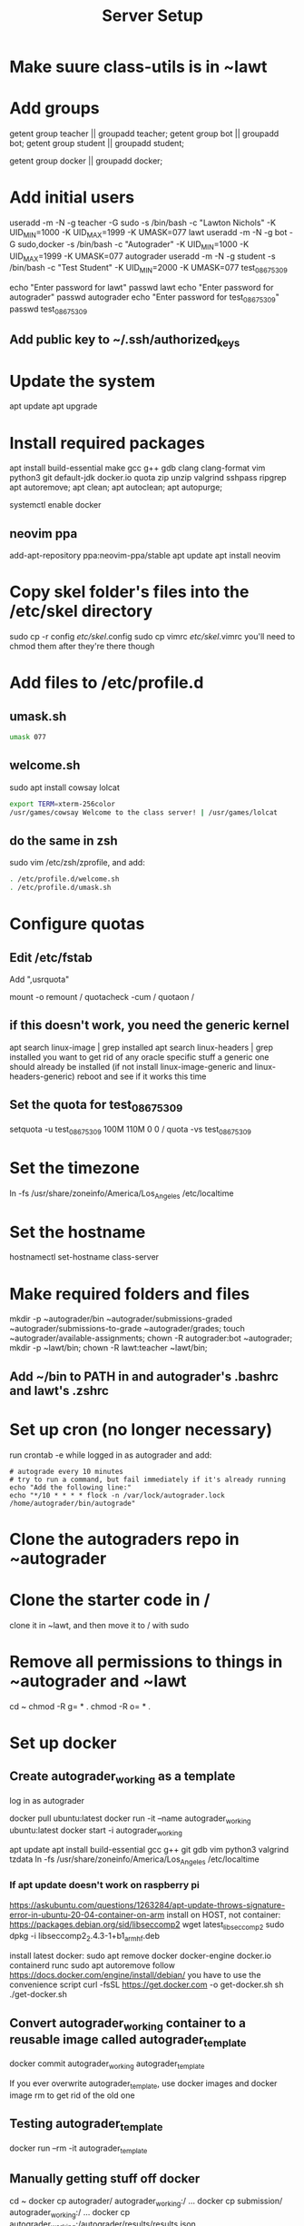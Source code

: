 #+TITLE: Server Setup

* Make suure class-utils is in ~lawt

* Add groups

# add {teacher, bot, student} groups
getent group teacher || groupadd teacher;
getent group bot || groupadd bot;
getent group student || groupadd student;

getent group docker || groupadd docker;

* Add initial users

# add users {lawt, autograder, test_08675309}
useradd -m -N -g teacher -G sudo -s /bin/bash -c "Lawton Nichols" -K UID_MIN=1000 -K UID_MAX=1999 -K UMASK=077 lawt
useradd -m -N -g bot -G sudo,docker -s /bin/bash -c "Autograder" -K UID_MIN=1000 -K UID_MAX=1999 -K UMASK=077 autograder
useradd -m -N -g student -s /bin/bash -c "Test Student" -K UID_MIN=2000 -K UMASK=077 test_08675309

echo "Enter password for lawt"
passwd lawt
echo "Enter password for autograder"
passwd autograder
echo "Enter password for test_08675309"
passwd test_08675309

** Add public key to ~/.ssh/authorized_keys

* Update the system

apt update
apt upgrade

* Install required packages

apt install build-essential make gcc g++ gdb clang clang-format vim python3 git default-jdk docker.io quota zip unzip valgrind sshpass ripgrep
apt autoremove;
apt clean;
apt autoclean;
apt autopurge;

systemctl enable docker

** neovim ppa

add-apt-repository ppa:neovim-ppa/stable
apt update
apt install neovim

* Copy skel folder's files into the /etc/skel directory

sudo cp -r config /etc/skel/.config
sudo cp vimrc /etc/skel/.vimrc
you'll need to chmod them after they're there though

* Add files to /etc/profile.d

** umask.sh

#+begin_src bash
umask 077
#+end_src

** welcome.sh

sudo apt install cowsay lolcat

#+begin_src bash
export TERM=xterm-256color
/usr/games/cowsay Welcome to the class server! | /usr/games/lolcat
#+end_src

** do the same in zsh

sudo vim /etc/zsh/zprofile, and add:
#+begin_src bash
. /etc/profile.d/welcome.sh
. /etc/profile.d/umask.sh
#+end_src

* Configure quotas

# https://www.tecmint.com/set-filesystem-disk-quotas-on-ubuntu/
# https://www.digitalocean.com/community/tutorials/how-to-enable-user-and-group-quotas

** Edit /etc/fstab

Add ",usrquota"

mount -o remount /
quotacheck -cum /
quotaon /

** if this doesn't work, you need the generic kernel

apt search linux-image | grep installed
apt search linux-headers | grep installed
you want to get rid of any oracle specific stuff
a generic one should already be installed (if not install
linux-image-generic and linux-headers-generic)
reboot and see if it works this time

** Set the quota for test_08675309

setquota -u test_08675309 100M 110M 0 0 /
quota -vs test_08675309

* Set the timezone

ln -fs /usr/share/zoneinfo/America/Los_Angeles /etc/localtime

* Set the hostname

hostnamectl set-hostname class-server

* Make required folders and files

mkdir -p ~autograder/bin ~autograder/submissions-graded ~autograder/submissions-to-grade ~autograder/grades;
touch ~autograder/available-assignments;
chown -R autograder:bot ~autograder;
mkdir -p ~lawt/bin;
chown -R lawt:teacher ~lawt/bin;

** Add ~/bin to PATH in and autograder's .bashrc and lawt's .zshrc

* Set up cron (no longer necessary)

run
crontab -e
while logged in as autograder and add:
#+begin_src
# autograde every 10 minutes
# try to run a command, but fail immediately if it's already running
echo "Add the following line:"
echo "*/10 * * * * flock -n /var/lock/autograder.lock /home/autograder/bin/autograde"
#+end_src

* Clone the autograders repo in ~autograder

* Clone the starter code in /

clone it in ~lawt, and then move it to / with sudo

* Remove all permissions to things in ~autograder and ~lawt

cd ~
chmod -R g= * .
chmod -R o= * .

* Set up docker

** Create autograder_working as a template

log in as autograder

docker pull ubuntu:latest
docker run -it --name autograder_working ubuntu:latest
docker start -i autograder_working

apt update
apt install build-essential gcc g++ git gdb vim python3 valgrind tzdata
ln -fs /usr/share/zoneinfo/America/Los_Angeles /etc/localtime

*** If apt update doesn't work on raspberry pi

https://askubuntu.com/questions/1263284/apt-update-throws-signature-error-in-ubuntu-20-04-container-on-arm
install on HOST, not container:
https://packages.debian.org/sid/libseccomp2
wget latest_libseccomp2
sudo dpkg -i libseccomp2_2.4.3-1+b1_armhf.deb

install latest docker:
sudo apt remove docker docker-engine docker.io containerd runc
sudo apt autoremove
follow https://docs.docker.com/engine/install/debian/
you have to use the convenience script
curl -fsSL https://get.docker.com -o get-docker.sh
sh ./get-docker.sh

** Convert autograder_working container to a reusable image called autograder_template

docker commit autograder_working autograder_template

If you ever overwrite autograder_template, use docker images and
docker image rm to get rid of the old one

** Testing autograder_template

docker run --rm -it autograder_template

** Manually getting stuff off docker

cd ~
docker cp autograder/ autograder_working:/
...
docker cp submission/ autograder_working:/
...
docker cp autograder_working:/autograder/results/results.json .

* systemd service to run the autograder

sudo vim /etc/systemd/system/autograder.service
#+begin_src systemd
[Unit]
Description=Autograder

[Service]
Type=simple
ExecStart=/home/autograder/bin/autograder
Restart=on-failure
PIDFile=/tmp/autograder.pid
User=autograder

[Install]
WantedBy=multi-user.target
#+end_src

* Git aliases

~alias g=git~ in .zshrc

git config --global alias.co checkout
git config --global alias.br branch
git config --global alias.st status
git config --global alias.c commit

* Run refresh-class-utils.sh

* Bash script snippets

** Make sure a bash script runs as root

#+begin_src bash
#/bin/bash

if [[ $UID != 0 ]]; then
    echo "Please run this script with sudo:"
    echo "sudo $0 $*"
    exit 1
fi
#+end_src

** Make sure a bash script runs using its containing directory as the cwd

#+begin_src bash
# make sure we're in the directory containing the other scripts
SOURCE="${BASH_SOURCE[0]}"
while [ -h "$SOURCE" ]; do # resolve $SOURCE until the file is no longer a symlink
  DIR="$( cd -P "$( dirname "$SOURCE" )" >/dev/null 2>&1 && pwd )"
  SOURCE="$(readlink "$SOURCE")"
  [[ $SOURCE != /* ]] && SOURCE="$DIR/$SOURCE" # if $SOURCE was a relative symlink, we need to resolve it relative to the path where the symlink file was located
done
DIR="$( cd -P "$( dirname "$SOURCE" )" >/dev/null 2>&1 && pwd )"
cd $DIR
#+end_src
